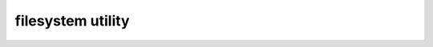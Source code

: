 .. Copyright 2020 The Turbo Authors.

.. _turbo_files_utility_module:


filesystem utility
=========================

.. doxygengroup:: turbo_files_utility
   :project: turbo-docs
   :members:
